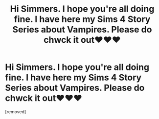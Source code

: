 #+TITLE: Hi Simmers. I hope you're all doing fine. I have here my Sims 4 Story Series about Vampires. Please do chwck it out❤️❤️❤️

* Hi Simmers. I hope you're all doing fine. I have here my Sims 4 Story Series about Vampires. Please do chwck it out❤️❤️❤️
:PROPERTIES:
:Author: MissAliSims4
:Score: 1
:DateUnix: 1600667679.0
:DateShort: 2020-Sep-21
:FlairText: Self-Promotion
:END:
[removed]

